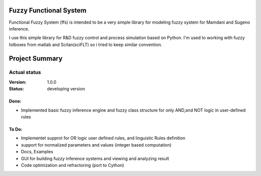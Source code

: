 Fuzzy Functional System
=======================
Functional Fuzzy System (ffs) is intended to be a very simple library for modeling fuzzy system for
Mamdani and Sugeno inference.

.. note::
I use this simple library for R&D fuzzy control and process simulation based on Python.
I'm used to working with fuzzy tolboxes from matlab and Scilan(sciFLT) so i tried to keep similar convention.

Project Summary
===============

Actual status
----------------
:Version: 1.0.0
:Status:    developing version

Done:
+++++
* Implemented basic fuzzy inference engine and fuzzy class structure for only AND,and NOT logic in user-defined rules

To Do:
++++++
* Implementet supprot for OR logic user defined rules, and linguistic Rules definition
* support for normalized parameters and values (integer based computation)
* Docs, Examples
* GUI for building fuzzy inference systems and viewing and analyzing result
* Code optimization and refractoring (port to Cython)

